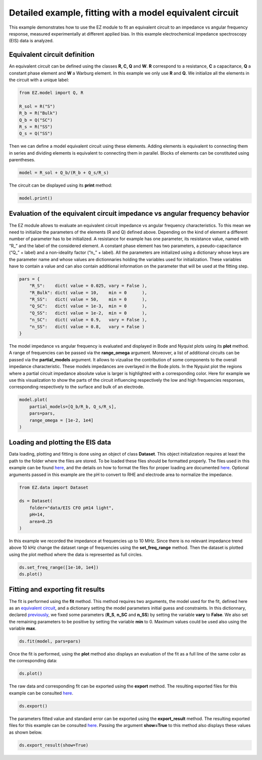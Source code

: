 Detailed example, fitting with a model equivalent circuit
=========================================================

This example demonstrates how to use the EZ module to fit an equivalent
circuit to an impedance vs angular frequency response, measured
experimentally at different applied bias. In this example
electrochemical impedance spectroscopy (EIS) data is analyzed.

.. raw:: html

   <p id="EC-def">

.. raw:: html

   </p>

Equivalent circuit definition
~~~~~~~~~~~~~~~~~~~~~~~~~~~~~

An equivalent circuit can be defined using the classes **R, C, Q** and
**W**. **R** correspond to a resistance, **C** a capacitance, **Q** a
constant phase element and **W** a Warburg element. In this example we
only use **R** and **Q**. We initialize all the elements in the circuit
with a unique label:

.. code:: python3

    from EZ.model import Q, R
    
    R_sol = R("S")
    R_b = R("Bulk")
    Q_b = Q("SC")
    R_s = R("SS")
    Q_s = Q("SS")

Then we can define a model equivalent circuit using these elements.
Adding elements is equivalent to connecting them in series and dividing
elements is equivalent to connecting them in parallel. Blocks of
elements can be constituted using parentheses.

.. code:: python3

    model = R_sol + Q_b/(R_b + Q_s/R_s)

The circuit can be displayed using its **print** method:

.. code:: python3

    model.print()



.. image:: EIS_files/EIS_9_0.svg
  :align: center

.. raw:: html

   <p id="EC-eval">

.. raw:: html

   </p>

Evaluation of the equivalent circuit impedance vs angular frequency behavior
~~~~~~~~~~~~~~~~~~~~~~~~~~~~~~~~~~~~~~~~~~~~~~~~~~~~~~~~~~~~~~~~~~~~~~~~~~~~

The EZ module allows to evaluate an equivalent circuit impedance vs
angular frequency characteristics. To this mean we need to initialize
the parameters of the elements (R and Q) defined above. Depending on the
kind of element a different number of parameter has to be initialized. A
resistance for example has one parameter, its resistance value, named
with “R\_” and the label of the considered element. A constant phase
element has two parameters, a pseudo-capacitance (“Q\_” + label) and a
non-ideality factor (“n\_” + label). All the parameters are initialized
using a dictionary whose keys are the parameter name and whose values
are dictionnaries holding the variables used for initialization. These
variables have to contain a value and can also contain additional
information on the parameter that will be used at the fitting step.

.. raw:: html

   <p id="pars-def">

.. raw:: html

   </p>

.. code:: python3

    pars = {
        "R_S":    dict( value = 0.025, vary = False ),
        "R_Bulk": dict( value = 10,    min = 0      ),
        "R_SS":   dict( value = 50,    min = 0      ),
        "Q_SC":   dict( value = 1e-3,  min = 0      ),
        "Q_SS":   dict( value = 1e-2,  min = 0      ),
        "n_SC":   dict( value = 0.9,   vary = False ),
        "n_SS":   dict( value = 0.8,   vary = False )
    }

The model impedance vs angular frequency is evaluated and displayed in
Bode and Nyquist plots using its **plot** method. A range of frequencies
can be passed via the **range_omega** argument. Moreover, a list of
additional circuits can be passed via the **partial_models** argument.
It allows to vizualise the contribution of some components to the
overall impedance characteristic. These models impedances are overlayed
in the Bode plots. In the Nyquist plot the regions where a partial
circuit impedance absolute value is larger is highlighted with a
corresponding color. Here for example we use this visualization to show
the parts of the circuit influencing respectively the low and high
frequencies responses, corresponding respectively to the surface and
bulk of an electrode.

.. code:: python3

    model.plot(
        partial_models=[Q_b/R_b, Q_s/R_s],
        pars=pars,
        range_omega = [1e-2, 1e4]
    )



.. image:: EIS_files/EIS_16_0.svg
  :align: center

.. raw:: html

   <p id="load-plot">

.. raw:: html

   </p>

Loading and plotting the EIS data
~~~~~~~~~~~~~~~~~~~~~~~~~~~~~~~~~

Data loading, plotting and fitting is done using an object of class
**Dataset**. This object initialization requires at least the path to
the folder where the files are stored. To be loaded these files should
be formatted properly. The files used in this example can be found
`here <https://github.com/flboudoire/EZ/tree/master/examples/data/EIS%20CFO%20pH14%20light>`__,
and the details on how to format the files for proper loading are
documented `here <files.html>`__. Optional arguments passed in this
example are the pH to convert to RHE and electrode area to normalize the
impedance.

.. code:: python3

    from EZ.data import Dataset
    
    ds = Dataset(
        folder="data/EIS CFO pH14 light",
        pH=14,
        area=0.25
    )

In this example we recorded the impedance at frequencies up to 10 MHz.
Since there is no relevant impedance trend above 10 kHz change the
dataset range of frequencies using the **set_freq_range** method. Then
the dataset is plotted using the plot method where the data is
represented as full circles.

.. code:: python3

    ds.set_freq_range([1e-10, 1e4])
    ds.plot()



.. image:: EIS_files/EIS_22_0.svg
  :align: center

Fitting and exporting fit results
~~~~~~~~~~~~~~~~~~~~~~~~~~~~~~~~~

The fit is performed using the **fit** method. This method requires two
arguments, the model used for the fit, defined here as an `equivalent
circuit <#EC-def>`__, and a dictionary setting the model parameters
initial guess and constraints. In this dictionnary, declared
`previously <#pars-def>`__, we fixed some parameters (**R_S**, **n_SC**
and **n_SS**) by setting the variable **vary** to **False**. We also set
the remaining parameters to be positive by setting the variable **min**
to 0. Maximum values could be used also using the variable **max**.

.. code:: python3

    ds.fit(model, pars=pars)

Once the fit is performed, using the **plot** method also displays an
evaluation of the fit as a full line of the same color as the
corresponding data:

.. code:: python3

    ds.plot()



.. image:: EIS_files/EIS_27_0.svg
  :align: center

The raw data and corresponding fit can be exported using the **export**
method. The resulting exported files for this example can be consulted
`here <https://github.com/flboudoire/EZ/tree/master/examples/data/EIS%20CFO%20pH14%20light%20-%20analysis>`__.

.. code:: python3

    ds.export()

The parameters fitted value and standard error can be exported using the
**export_result** method. The resulting exported files for this example
can be consulted
`here <https://github.com/flboudoire/EZ/tree/master/examples/data/EIS%20CFO%20pH14%20light%20-%20fit%20results>`__.
Passing the argument **show=True** to this method also displays these
values as shown below.

.. code:: python3

    ds.export_result(show=True)



.. raw:: html

    <div>
    <style scoped>
        .dataframe tbody tr th:only-of-type {
            vertical-align: middle;
        }
    
        .dataframe tbody tr th {
            vertical-align: top;
        }
    
        .dataframe thead th {
            text-align: right;
        }
    </style>
    <table border="1" class = 'docutils'>
      <thead>
        <tr style="text-align: right;">
          <th></th>
          <th>value (fixed)</th>
        </tr>
      </thead>
      <tbody>
        <tr>
          <th>R_S</th>
          <td>0.025</td>
        </tr>
        <tr>
          <th>n_SC</th>
          <td>0.900</td>
        </tr>
        <tr>
          <th>n_SS</th>
          <td>0.800</td>
        </tr>
      </tbody>
    </table>
    </div>



.. raw:: html

    <div>
    <style scoped>
        .dataframe tbody tr th:only-of-type {
            vertical-align: middle;
        }
    
        .dataframe tbody tr th {
            vertical-align: top;
        }
    
        .dataframe thead th {
            text-align: right;
        }
    </style>
    <table border="1" class = 'docutils'>
      <thead>
        <tr style="text-align: right;">
          <th>E [V vs RHE]</th>
          <th>Q_SC</th>
          <th>Q_SC std</th>
          <th>R_Bulk</th>
          <th>R_Bulk std</th>
          <th>Q_SS</th>
          <th>Q_SS std</th>
          <th>R_SS</th>
          <th>R_SS std</th>
        </tr>
      </thead>
      <tbody>
        <tr>
          <th>0.725</th>
          <td>0.00226</td>
          <td>2.18e-05</td>
          <td>13.4</td>
          <td>0.151</td>
          <td>0.0132</td>
          <td>0.000166</td>
          <td>26.1</td>
          <td>0.149</td>
        </tr>
        <tr>
          <th>0.745</th>
          <td>0.00213</td>
          <td>3.02e-05</td>
          <td>13.7</td>
          <td>0.199</td>
          <td>0.0142</td>
          <td>0.000215</td>
          <td>30.5</td>
          <td>0.206</td>
        </tr>
        <tr>
          <th>0.765</th>
          <td>0.00208</td>
          <td>3.51e-05</td>
          <td>14.1</td>
          <td>0.219</td>
          <td>0.0154</td>
          <td>0.000235</td>
          <td>35.3</td>
          <td>0.248</td>
        </tr>
        <tr>
          <th>0.785</th>
          <td>0.00204</td>
          <td>3.73e-05</td>
          <td>13.5</td>
          <td>0.21</td>
          <td>0.0155</td>
          <td>0.000192</td>
          <td>43.6</td>
          <td>0.277</td>
        </tr>
        <tr>
          <th>0.805</th>
          <td>0.00207</td>
          <td>6.17e-05</td>
          <td>13</td>
          <td>0.317</td>
          <td>0.0159</td>
          <td>0.000264</td>
          <td>50.1</td>
          <td>0.48</td>
        </tr>
        <tr>
          <th>0.825</th>
          <td>0.00214</td>
          <td>4.25e-05</td>
          <td>13.7</td>
          <td>0.209</td>
          <td>0.0174</td>
          <td>0.000173</td>
          <td>60</td>
          <td>0.424</td>
        </tr>
        <tr>
          <th>0.845</th>
          <td>0.00224</td>
          <td>5.91e-05</td>
          <td>13.2</td>
          <td>0.264</td>
          <td>0.0181</td>
          <td>0.000222</td>
          <td>63.1</td>
          <td>0.602</td>
        </tr>
        <tr>
          <th>0.865</th>
          <td>0.00231</td>
          <td>4.66e-05</td>
          <td>12.6</td>
          <td>0.189</td>
          <td>0.0187</td>
          <td>0.000156</td>
          <td>69.2</td>
          <td>0.513</td>
        </tr>
        <tr>
          <th>0.885</th>
          <td>0.00252</td>
          <td>4.85e-05</td>
          <td>13.1</td>
          <td>0.187</td>
          <td>0.0207</td>
          <td>0.000176</td>
          <td>70.4</td>
          <td>0.595</td>
        </tr>
        <tr>
          <th>0.905</th>
          <td>0.00277</td>
          <td>5.82e-05</td>
          <td>13.1</td>
          <td>0.205</td>
          <td>0.0228</td>
          <td>0.000217</td>
          <td>72.5</td>
          <td>0.783</td>
        </tr>
        <tr>
          <th>0.925</th>
          <td>0.00294</td>
          <td>7.19e-05</td>
          <td>11.8</td>
          <td>0.217</td>
          <td>0.0223</td>
          <td>0.000203</td>
          <td>80.2</td>
          <td>0.925</td>
        </tr>
        <tr>
          <th>0.945</th>
          <td>0.00351</td>
          <td>6.53e-05</td>
          <td>12</td>
          <td>0.179</td>
          <td>0.0244</td>
          <td>0.000182</td>
          <td>81.4</td>
          <td>0.848</td>
        </tr>
        <tr>
          <th>0.965</th>
          <td>0.0041</td>
          <td>6.22e-05</td>
          <td>10.7</td>
          <td>0.14</td>
          <td>0.0233</td>
          <td>0.00011</td>
          <td>102</td>
          <td>0.83</td>
        </tr>
        <tr>
          <th>0.985</th>
          <td>0.0055</td>
          <td>6.83e-05</td>
          <td>10.8</td>
          <td>0.132</td>
          <td>0.0258</td>
          <td>0.000109</td>
          <td>106</td>
          <td>0.913</td>
        </tr>
        <tr>
          <th>1.005</th>
          <td>0.00775</td>
          <td>9.38e-05</td>
          <td>9.88</td>
          <td>0.142</td>
          <td>0.0277</td>
          <td>0.000117</td>
          <td>107</td>
          <td>0.969</td>
        </tr>
        <tr>
          <th>1.025</th>
          <td>0.0102</td>
          <td>0.000134</td>
          <td>9.58</td>
          <td>0.171</td>
          <td>0.031</td>
          <td>0.000163</td>
          <td>97.5</td>
          <td>1.11</td>
        </tr>
        <tr>
          <th>1.045</th>
          <td>0.0112</td>
          <td>0.000179</td>
          <td>9.15</td>
          <td>0.2</td>
          <td>0.0338</td>
          <td>0.000219</td>
          <td>94.9</td>
          <td>1.44</td>
        </tr>
        <tr>
          <th>1.065</th>
          <td>0.0113</td>
          <td>0.000146</td>
          <td>8.69</td>
          <td>0.148</td>
          <td>0.0361</td>
          <td>0.000191</td>
          <td>87.1</td>
          <td>1.06</td>
        </tr>
        <tr>
          <th>1.085</th>
          <td>0.0111</td>
          <td>0.000146</td>
          <td>8.29</td>
          <td>0.136</td>
          <td>0.0376</td>
          <td>0.000191</td>
          <td>91.1</td>
          <td>1.19</td>
        </tr>
        <tr>
          <th>1.105</th>
          <td>0.0109</td>
          <td>0.000137</td>
          <td>8.12</td>
          <td>0.119</td>
          <td>0.0408</td>
          <td>0.000203</td>
          <td>87.1</td>
          <td>1.18</td>
        </tr>
        <tr>
          <th>1.125</th>
          <td>0.0108</td>
          <td>0.000296</td>
          <td>7.79</td>
          <td>0.225</td>
          <td>0.0481</td>
          <td>0.000571</td>
          <td>74.2</td>
          <td>2.42</td>
        </tr>
      </tbody>
    </table>
    </div>

